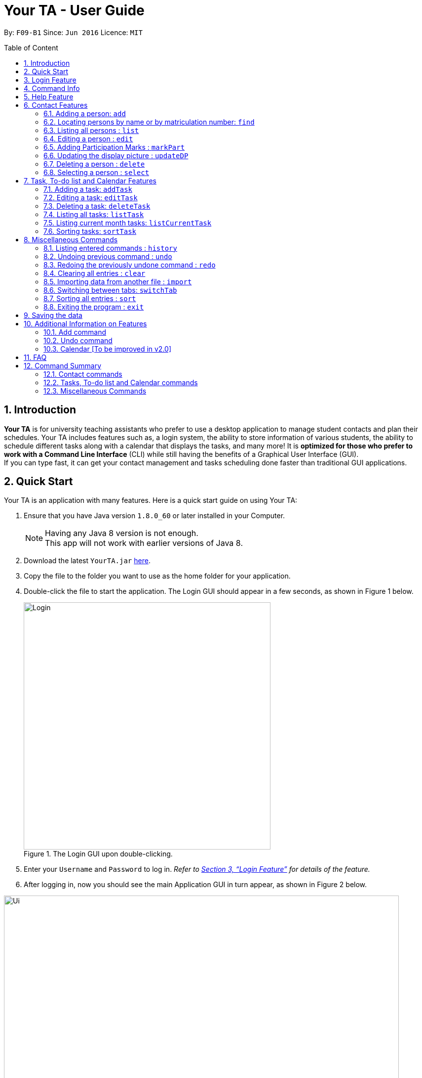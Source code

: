 = Your TA - User Guide
:toc:
:toc-title: Table of Content
:toc-placement: preamble
:sectnums:
:imagesDir: images
:stylesDir: stylesheets
:xrefstyle: full
:experimental:
ifdef::env-github[]
:tip-caption: :bulb:
:note-caption: :information_source:
endif::[]
:repoURL: https://github.com/CS2103JAN2018-F09-B1/main

By: `F09-B1`      Since: `Jun 2016`      Licence: `MIT`

== Introduction

*Your TA* is for university teaching assistants who prefer to use a desktop application to manage student contacts and plan their schedules. Your TA includes features such as,
a login system, the ability to store information of various students, the ability to schedule different tasks along with a calendar that displays the tasks, and many more!
It is *optimized for those who prefer to work with a Command Line Interface* (CLI) while still having the benefits of a Graphical User Interface (GUI). +
If you can type fast, it can get your contact management and tasks scheduling done faster than traditional GUI applications.

== Quick Start

Your TA is an application with many features. Here is a quick start guide on using Your TA:

.  Ensure that you have Java version `1.8.0_60` or later installed in your Computer.
+
[NOTE]
Having any Java 8 version is not enough. +
This app will not work with earlier versions of Java 8.
+
.  Download the latest `YourTA.jar` link:{repoURL}/releases[here].
.  Copy the file to the folder you want to use as the home folder for your application.
.  Double-click the file to start the application. The Login GUI should appear in a few seconds, as shown in Figure 1 below.
+
.The Login GUI upon double-clicking.
//dummy image, plz update this image
image::Login.png[width="500"]

.  Enter your `Username` and `Password` to log in. _Refer to <<Features>> for details of the feature._
.  After logging in, now you should see the main Application GUI in turn appear, as shown in Figure 2 below.

.The main Application GUI upon login.
//update this image also
image::Ui.png[width="800"]

Tips on using the command box:

*  The command box is where you type in commands followed by pressing kbd:[Enter] to execute it. +
e.g. typing *`help`* and pressing kbd:[Enter] will open the help window for the application.
*  Some example commands you can try:

** *`list`* : lists all contacts.
** **`add`**`n/John Doe p/98765432 e/johnd@example.com a/John street, block 123, #01-01` : adds a contact named `John Doe` to the application.
** **`delete`**`3` : deletes the 3rd contact shown in the current list.
** *`exit`* : exits the application.

*  Refer to <<Features>> for details of each command.

[[Features]]
== Login Feature

Before you are able to access the application, login is required.
====
* Enter your `Username` and `Password` in the respective fields. +
* Click on the `login` button.
* If you have entered either of those incorrectly, the text "[Existing user: Incorrect password entered][New User: Password must contain 8-30 characters]" will be displayed.
 This means that if you are an existing user, you have typed in an incorrect password, and if you are a new user, your password does not meet the specified requirements for a creation of a password.
 You have an unlimited number of tries to log in. +
* Upon successful login, the application will load with your previously saved data.
====

[NOTE]
Both `Username` and `Password` fields are case-sensitive.

[TIP]
If you are a first-time user, create an account by entering your desired `Username` and `Password` in the username and password text fields respectively. +
Then, click on the `Login` button.

Example:

New User: newUser +
Password: Iamanewuser

Upon typing in the credentials, a new instance of `Your TA` will start up as seen in figure 3 below.

.The main Application GUI upon login.
image::Ui.png[width="800"]

If you log out and then log back in using the same username but a wrong password, say "Iamnotanewuser".
The error message will be displayed indicating a wrong password as seen in Figure 4 below.

.The main Application GUI upon login.
image::LoginFail.png[width="500"]

== Command Info

These are guidelines on how the command format will be represented in the rest of this guide.

====
*Command Format*

* There are some equivalent shortcut commands known as _aliases_ with fewer alphabetic letters or a sign. +
e.g. to add a person to the addressbook, you can type 'add n/John Doe', 'a n/John Doe' or '+ n/John Doe'.
* Words in `UPPER_CASE` are the parameters to be supplied by the user. +
e.g. in `add n/NAME`, `NAME` is a parameter which can be used as `add n/John Doe`.
* Items in square brackets are optional. +
e.g `n/NAME [t/TAG]` can be used as `n/John Doe t/friend` or as `n/John Doe`.
* Items with `…`​ after them can be used multiple times (including zero). +
e.g. `[t/TAG]...` can be used as `t/friend`, `t/friend t/family`, or even not used at all.
* Parameters can be in any order e.g. if the command specifies `n/NAME p/PHONE_NUMBER`, `p/PHONE_NUMBER n/NAME` is also acceptable.
====


== Help Feature

This guide can be opened in `Your TA` itself, with the use of the `help` command.

Viewing help : `help`

Alias: `?` +
Format: `help`
[NOTE]
This opens a help window which explains what commands can be used, and how to use them.

== Contact Features

This section goes in depth into the commands available for the people (students) stored in `Your TA`, and how they are used.

=== Adding a person: `add`

Adds a person to the address book. +
Alias: `a` and `+` +
Format: `add n/NAME m/MATRICULATION NUMBER p/PHONE_NUMBER e/EMAIL a/ADDRESS dp/[IMAGE PATH] [t/TAG]...`

[TIP]
Both the display picture and tags fields are optional, and a person can have any number of tags (including zero).

[NOTE]
====
** The tags "lecturer", "TA" "student" and "T1" will appear red, yellow, blue and green respectively.
** Do refrain from using high resolution images as display pictures, the optimum resolution is 500 x 500 pixels.
====

[WARNING]
The name field of Your TA will allow duplicate names to be stored. However the matriculation number field does not allows duplicates.

Examples:

The address book initially starts with default inputs as displayed in Figure 5:

.Initial Address Book State +
image::UiInitialClear.png[width="800"]

Let's try entering a command, such as the one below: +

Command entered: `add n/John Doe m/A0111111X p/98765432 e/johnd@example.com a/John street, block 123, #01-01 dp/C:\Users\Name\Desktop\John.jpg` +
[NOTE]
The filepath after the `dp/` depends on where your image file is located.
This will add a person, 'John Doe' into the list with his respective details into the application (Figure 6).

.Application after John Doe has been Added +
image::UiAfterFirst.png[width="800"]

Command entered: `add n/Betsy Crowe t/friend m/A1234567C e/betsycrowe@example.com a/Newgate Prison p/1234567 t/criminal` +
This will add a person, 'Betsy Crowe' into the list with her respective details into the application (Figure 7).

.Application after Betsy Crowe has been added +
image::UiAfterSecond.png[width="800"]

[NOTE]
You may leave the `dp/` portion empty if you do not have a profile picture. The application will default to using the default profile picture.


=== Locating persons by name or by matriculation number: `find`


Finds persons whose names contain any of the given keywords. +
Or, finds a person whose matriculation number corresponds to the given keyword. +

Alias: `f` +
Format: `find KEYWORD [MORE_KEYWORDS]...`

****
* The search is case insensitive. e.g `hans` will match `Hans`.
* The order of the keywords does not matter. e.g. `Hans Bo` will match `Bo Hans`.
* Only the name and the matriculation number is searched.
* Only full words will be matched e.g. `Han` will not match `Hans`.
* Persons matching at least one keyword will be returned (i.e. `OR` search). e.g. `Hans Bo` will return `Hans Gruber`, `Bo Yang`.
****

Examples:

Address book starts with the following as shown in Figure 8:

.Application before People are Added. +
image::UiAfterSecond.png[width="800"]

Command entered: `find John` +
The application searches for the keyword 'John' and returns 1 result (Figure 9).

.Returns `John Doe`. +
image::FindJohn.png[width="300"]

Command entered: `find Betsy Tim John` +
The application searches for the keywords 'Betsy', 'Tim' and 'John' and returns 2 results (Figure 10).

.Returns `John Doe` and `Betsy Crowe`. +
image::FindBTJ.png[width="300"]

Command entered: `find A0111111X` +
The application searches for the person with the matriculation number as shown and returns 1 result (Figure 11).

.Returns `John Doe`, with Matriculation Number A0111111X. +
image::FindMatric.png[width="300"]

=== Listing all persons : `list`

Shows a list of all persons in the application. +
Alias: `ls` +
Format: `list`

Example:

Command entered: `list` +
Application lists all persons who have been added up until this point (Figure 12).

.All People Listed. +
image::AllListed.png[width="300"]


=== Editing a person : `edit`

Edits an existing person in the address book. +
Alias: `e` +
Format: `edit INDEX [n/NAME] [m/MATRICULATION NUMBER] [p/PHONE] [e/EMAIL] [a/ADDRESS] [dp/IMAGE PATH] [t/TAG]...`

****
* Edits the person at the specified `INDEX`. The index refers to the index number shown in the last person listing. The index *must be a positive integer* 1, 2, 3, ...
* At least one of the optional fields must be provided.
* Existing values will be updated to the input values.
* Replaced display pictures will be removed from storage upon the logging in to the same account during the next start up of Your TA.
* Do refrain from using high resolution images as display pictures, the optimum resolution is 500 x 500 pixels.
* When editing tags, the existing tags of the person will be removed i.e adding of tags is not cumulative.
* You can reset a person's display picture to default by typing `dp/` with no [IMAGE PATH] written after it.
* You can remove all the person's tags by typing `t/` without specifying any tags after it.
****

[NOTE]
Do refrain from using high resolution images as display pictures, the optimum resolution is 500 x 500 pixels.

Examples:

Address book starts with the following as shown in Figure 13:

.Application Before Edit. +
image::AllListed.png[width="300"]

Command entered: `edit 2 p/91234567 e/johndoe@example.com dp/C:\Users\Name\Desktop\betsy.jpg` +
This changes the details of the person with index 2 (Betsy Crowe), in this case, her phone number, email address, display picture and writes over her original saved details (Figure 14).

.Phone Number and Email of 2nd Person (Betsy Crowe) Edited. +
image::FirstEdit.png[width="300"]

Command entered: `edit 1 n/John Doeser` +
This changed the details of the person with index 1 (originally John Doe), in this case, his name Figure 15).

.Name changed to "John Doser" +
image::SecondEdit.png[width="300"]

// tag::participation[]
=== Adding Participation Marks : `markPart`

Adds to the participation marks of a person. The maximum limit for participation marks is 100
and the maximum amount that can be added per execution of the command is 100.

If the marks is below 50, there will be a red frame. If the person has 50 or more marks, the colored frame around the user will change to green.

Format: `markPart INDEX marks/DIGITS`

****
* The index refers to the index number shown in the most recent listing.
* The marks to be added *must be a positive integer* between 0 and 100 inclusive.
****

Examples:

Command(s) entered: `list` +
Lists all people in the address book (Figure 16).

.Listing everyone in Your TA
image::markPartlist.png[width="300"]

`markPart 1 marks/50` +
Adds 50 participation marks to the 1st person in Your TA (Figure 17).

.Adds 50 marks to Alex, note that the frame turns green
image::markPartadd50.png[width="300"]

Command(s) entered: +
`find David` +
Returns David as a result (Figure 18). +

.Find command returns David
image::markPart2David.png[width="300"]


`markPart 1 marks/70` +
Adds 70 marks to the 1st person in the results of the `find` command, in this case, David. We note that it has exceeded the cap of 100, hence the marks was set to 100 (Figure 19).

.David's marks updated, frame updated
image::markPartupdateDavid.png[width="300"]

// end::participation[]

// tag::display[]

=== Updating the display picture : `updateDP`

Updates a person's display picture in the address book. +
Format: `updateDP INDEX dp/[IMAGE PATH]`

****
* The index refers to the index number shown in the most recent listing.
* The index *must be a positive integer* 1, 2, 3, ...
* Do note that unused display pictures will be deleted upon the next application startup when logging in to the same account that created it.
* You can reset a person's display picture to default by typing `dp/` with no [IMAGE PATH] written after it.
* The aspect ratio of the image will be used to fill a circle for the display picture, thus using an image with an aspect ratio close to 1:1 pixels would be optimal.
****

[NOTE]
Do refrain from using high resolution images as display pictures, the optimum resolution is 300 x 300 pixels.

Examples:

Command(s) entered: `list` +
Lists all people in Your TA (Figure 20). We can see that Alex Yeoh has a display picture. +

.Listing everyone in Your TA
image::updateDPJack1.png[width="300"]

`updateDP 1 dp/` +
Deletes the display picture of the 1st person, turning it back to the default profile picture (Figure 21).

.Resetting Alex's display picture
image::updateDPJack2.png[width="300"]

Command(s) entered: `find Betsy` +
Returns Betsy as a result. Followed by: +
`updateDP 1 dp/C:\Users\Betsy\Desktop\betsy.jpg` +
Updates the display picture of the 1st person, in this case Betsy, to the picture specified in the `dp/` field.



// end::display[]

=== Deleting a person : `delete`

Deletes the specified person from the address book. +
Alias: `d` and `-` +
Format: `delete INDEX`

****
* Deletes the person at the specified `INDEX`.
* The index refers to the index number shown in the most recent listing.
* The index *must be a positive integer* 1, 2, 3, ...
* The display picture (if the person has one) will be deleted upon the next application start up.
****

[NOTE]
The display picture that is stored on your hard disk will only be removed upon the next start up of Your TA when you log into the same account that created it.

Examples:

Address book starts with the following as shown in Figure 22:

.Application before Delete. +
image::UiFromDelete.png[width="800']

Command(s) entered: `list`, `delete 2` +
The 2nd person listed in the address book is deleted (Figure 23).

.3rd Person Deleted. +
image::FirstDelete.png[width="300"]

Command(s) entered: `delete 1` +
The 1st person in person list, in this case, John is deleted (Figure 24).

.1st Person from `find` Command Deleted. +
image::SecondDelete.png[width="300"]

=== Selecting a person : `select`

Selects the person identified by the index number used in the last person listing. +
Alias: `s` +
Format: `select INDEX`

****
* Selects the person.
* The index refers to the index number shown in the most recent listing.
* The index *must be a positive integer* `1, 2, 3, ...`
****

Examples:

Your TA starts with the following as shown in Figure 25:

.Application before Select. +
image::UiFromDelete.png[width="800"]

Command(s) entered: `list`, `select 1` +
Lists all people in address book and selects the 1st person (Figure 26).

.Selects 1st Person Listed. +
image::FirstSelect.png[width="300"]

Command(s) entered: `find Betsy`, `select 1` +
The 1st person in the results of the `find` command is selected, in this case, Betsy is selected (Figure 27).

.1st Person from `find` Command Selected. +
image::SecondSelect.png[width="300"]

[[TaskList_Feature]]
== Task, To-do list and Calendar Features

To see how the task scheduling feature works on the `Todo List` and `Calendar`, select the `Todo List` tab located right beside the `Person List` tab.

Figure below shows where the `Todo List` and `Calendar` are located

.Todo List and Calendar
image::TodoListandCalendar.PNG[width = "800"]

=== Adding a task: `addTask`

Adds a task to the address book. +
Alias: `at` +
Format: `addTask title/TITLE desc/TASK DESCRIPTION by/DEADLINE priority/PRIORITY`

New tasks will be added into the *To-do list* and *Calendar*. +

[NOTE]
====
* `DEADLINE` must be in the format of dd-MM-YYYY.
* Deadline has to be a date that exists.
* The month value has to be a month no more than 6 months after the current month (Start counting to 6 from the next month).
* Tasks do not need to be unique (in any field title, description, dealine or priority). Duplicate tasks are allow.
====

Examples:

Current date: 15-04-2018 +
The application initially starts with no tasks:

.Initial application view. +
image::UiFromDelete.png[width="800"]

Command entered: `addTask title/Grade Exams desc/Grade mid-terms by/20-04-2018 priority/2` +
This will add a task, 'Grade mid-terms' into the list with his respective details into the application (Figure 30).

.New task "Grade Exams" added. +
image::FirstTask.png[width="800"]

Command entered: `addTask title/Submit Attendance desc/Submit tutorial attendance by/21-04-2018 priority/3` +
This will add a task, 'Submit tutorial attendance' into the calendar and to-do list with the respective details into the application (Figure 31).

.New task "Submit Attendance" added. +
image::SecondTask.png[width="800"]

=== Editing a task: `editTask`

Edits a task to the address book. +
Alias: `et` +
Format: `editTask INDEX [title/TASK TITLE] [desc/TASK DESCRIPTION] [by/DEADLINE] [priority/PRIORITY]`

[NOTE]
====
Not all fields are required, you may only pick the fields that you want to edit.
====

The specified tasks will be edited in the *Todo List* and *Calendar*.

****
* The index refers to the index number shown in the last task listing. The index *must be a positive integer* 1, 2, 3, ...
* At least one of the optional fields must be provided.
* Existing values will be updated to the input values.
****

Examples:

Current date: 15-04-2018 +
The application initially starts with 2 tasks:

.Initial application view. +
image::SecondTask.png[width="800"]

Command entered: `editTask 1 priority/1` +
This will add a task, 'Grade mid-terms' into the list with his respective details into the application (Figure 33).

.Task at index 1 priority changed to 1. +
image::FirstEditTask.png[width="800"]

Command entered: `editTask 2 by/23-04-2018` +
This will add a task, 'Submit tutorial attendance' into the calendar and to-do list with the respective details into the application (Figure 34).

.Task at index 2 deadline changed to 23-04-2018. +
image::SecondEditTask.png[width="800"]

=== Deleting a task: `deleteTask`

Deletes a task in the address book. +
Alias: `dt` +
Format: `deleteTask INDEX`

The specified indexed task will be deleted from the *Todo List* and *Calendar*.

Examples:

Current date: 15-04-2018 +
The application initially starts with 2 tasks:

.Initial application view. +
image::SecondEditTask.png[width="800"]

Command entered: `deleteTask 1` +
This will add a task, 'Grade mid-terms' into the list with his respective details into the application (Figure 36).

.Task at index 1 removed. +
image::DeleteTask.png[width="800"]


// tag::displayTask[]
=== Listing all tasks: `listTask`

Shows a list of all tasks in application. +
Alias: `lt` +
Format: `listTask`

All the tasks stored in application will be listed in the *Todo List*

=== Listing current month tasks: `listCurrentTask`

Shows a list of tasks that have deadline in the current month. +
Alias: `lct` +
Format: `listCurrentTask`

Only the tasks due within current month will be listed in the *Todo List*.

Figure below illustrate the display change of tasks after listCurrentTask is entered.

.Behavior of executing listCurrentTask
image::listTasks.PNG[width = '800']

=== Sorting tasks: `sortTask`

Sorts all entries displayed in *Todo List* in date order. +
Alias: `stt`
Format: `sortTask`
// end::displayTask[]

[[otherCommands]]
== Miscellaneous Commands

=== Listing entered commands : `history`

Lists all the commands that you have entered in reverse chronological order. +
Alias: `h` +
Format: `history`

[NOTE]
====
Pressing the kbd:[&uarr;] and kbd:[&darr;] arrows will display the previous and next input respectively in the command box.
====

// tag::undoredo[]
=== Undoing previous command : `undo`

Restores the address book to the state before the previous _undoable_ command was executed. +
Alias: `u` +
Format: `undo`

[NOTE]
====
Undoable commands: those commands that modify the address book's content (`add`, `delete`, `edit`, `markPart`, `updateDP`, and `clear`).
====

Examples:

Address book starts with the following as shown in Figure 19:

.Application before any Commands +
image::UiFromDelete.png[width="800"]

Command(s) entered: `delete 1`, `list`, `undo` +
The `delete 1` command will be reversed. +
End result should look the same as Figure 19.

Command(s) entered: `select 1`, `list`, `undo` +
The `undo` command fails as there are no undoable commands executed previously. +
End result should look the same as Figure 19.

Command(s) entered: `delete 1`, `clear`, `undo`, `undo` +
Both commands reversed. +
End result should look the same as Figure 19.

=== Redoing the previously undone command : `redo`

Reverses the most recent `undo` command. +
Alias: `r` +
Format: `redo`

Examples:

Your TA starts with the same one in Figure 19.

Command(s) entered: `delete 1`, `undo`, `redo` +
The delete command is reversed, then reapplied (Figure 20).

.`delete` Command Reapplied +
image::FirstRedo.png[width="300"]

Command(s) entered: `delete 1`, `redo` +
The `redo` command fails as there are no `undo` commands executed previously. +
End result should look the same as in Figure 19.

Command(s) entered: `delete 1`, `clear`, `undo`, `redo` +
`clear` command and `delete` command are reversed. +
`clear` command and `delete` command are subsequently reapplied (Figure 21).

.Both Commands Reversed, Reapplied. Application Cleared. +
image::SecondRedo.png[width="300"]

=== Clearing all entries : `clear`

Clears all entries from the address book. +
This command will also clear all the display picture images stored.

Alias: `c` +
Format: `clear`

[NOTE]
This command clears ALL the data from the application (both people and tasks). The display pictures files will be cleared as well upon the next application startup.

=== Importing data from another file : `import`

Extracts data from an xml formatted file and
replaces the current stored data. +
Format: `import FILEPATH`

Examples:

Command entered: +
`import ~/download/NewData.xml`

// tag::switchTab[]
=== Switching between tabs: `switchTab`

Switches between the *Person List* tab and *Todo List* tab. +
Alias: `swt` +
Format: `switchTab`

Figure below shows the result of entering command `switchTab` switching from Person List to Todo List and the display of command result.

.Switches between tabs with command result displayed.
image::switchTabs.PNG[width="800"]
// end::switchTab[]

=== Sorting all entries : `sort`

Sorts all entries from the address book in alphabetical order based on name. +
Alias: `s` +
Format: `sort`

=== Exiting the program : `exit`

Exits the program. +
Format: `exit`

== Saving the data

Address book data are saved in the hard disk automatically after any command that changes the data. +
There is no need to save manually.

== Additional Information on Features

This section goes more in depth for some of the features mentioned in the above chapter.

=== Add command

The `add` command adds a person into the application. +
This command have specific compulsory (must-have) and non-compulsory fields. +

Compulsory fields:

* Name
* Matriculation Number
* Phone Number
* Email Address
* Address

Non-Compulsory field(s):

* Tags
* Display Picture

Each individual field has a specific format requirement. +
e.g the NAME field must only contain letters.

If the wrong format is detected, the application will prompt you of the correct input format in the results display panel right underneath the command input line.

=== Undo command

As stated in chapter 3.10, certain commands (not all) can be undone.

Commands that cannot be undone:

* `list`
* `find`

=== Calendar [To be improved in v2.0]

* The calendar fills up based on the day of the first day of the calendar, Since the calendar only allows for 35 days to be displayed, this will cause some months such as September 2018 to be cut off too soon due to the first day being a saturday. This will be improved to be clearer in v2.0.
* The unfilled nodes of the calendar will be filled with the days of either the previous or next month. (Depending on the layout of the current month).

[NOTE]
To see the last few days of the final month, click on the `>>` button to navigate to the next months calendar, the last days of that month will be displayed there, as well as its tasks.

== FAQ

*Q*: How do I transfer my data to another Computer? +
*A*: Install the app in the other computer and overwrite the empty data file it creates with the file that contains the data of your previous Your TA folder.

*Q*: What is the calendar for? +
*A*: The calendar is there for a task scheduling feature that is coming in v2.0 of the application.

*Q*: How do i keep my information safe? +
*A*: A login feature has already been implemented as of v1.5, encryption of user data will be coming in v2.0.

== Command Summary

=== Contact commands

* *Add* `add n/NAME m/MATRICULATION_NUMBER p/PHONE_NUMBER e/EMAIL a/ADDRESS dp/DISPLAY_PICTURE [t/TAG]...` +
e.g. `add n/James Ho m/A2345678J p/22224444 e/jamesho@example.com a/123, Clementi Rd, 1234665 t/friend t/colleague`
* *Clear* : `clear`
* *Delete* : `delete INDEX` +
e.g. `delete 3`
* *Edit* : `edit INDEX [n/NAME] [m/MATRICULATION_NUMBER] [p/PHONE_NUMBER] [e/EMAIL] [a/ADDRESS] [dp/DISPLAY_PICTURE] [t/TAG]...` +
e.g. `edit 2 n/James Lee e/jameslee@example.com`
* *Find* : `find KEYWORD [MORE_KEYWORDS]...` +
e.g. `find James Jake`
* *List* : `list`
* *MarkParticipation* : `markPart INDEX marks/DIGIT`
e.g `markPart 1 marks/50`
* *Select* : `select INDEX` +
e.g.`select 2`
* *UpdateDP* : `updateDP INDEX dp/[IMAGE PATH]` +
e.g `updateDP 1 dp/C:\Users\Betsy\Desktop\betsy.jpg`

=== Tasks, To-do list and Calendar commands

* *Add Task* : `addTask desc/TASK DESCRIPTION by/DEADLINE priority/PRIORITY` +
e.g. `addTask title/Grade Exams desc/Grade mid-terms by/04-04-2018 priority/2`
* *Delete Task* : `deleteTask INDEX` +
e.g. `deleteTask 1`
* *Edit Task* : `editTask INDEX [title/TASK TITLE] [desc/TASK DESCRIPTION] [by/DEADLINE] [priority/PRIORITY]`
e.g. `editTask 1 title/Eat Dinner`
* *List Task*: `listTask` +
* *List Current month tasks*: `listCurrentTask` +
* *Sort tasks by date*: `sortTask`

=== Miscellaneous Commands

* *Help* : `help`
* *History* : `history`
* *Redo* : `redo`
* *Switch tabs*: `switchTab`
* *Undo* : `undo`*
